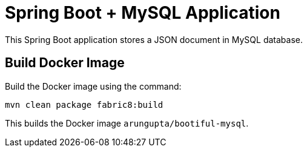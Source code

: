 = Spring Boot + MySQL Application

This Spring Boot application stores a JSON document in MySQL database.

== Build Docker Image

Build the Docker image using the command:

`mvn clean package fabric8:build`

This builds the Docker image `arungupta/bootiful-mysql`.

